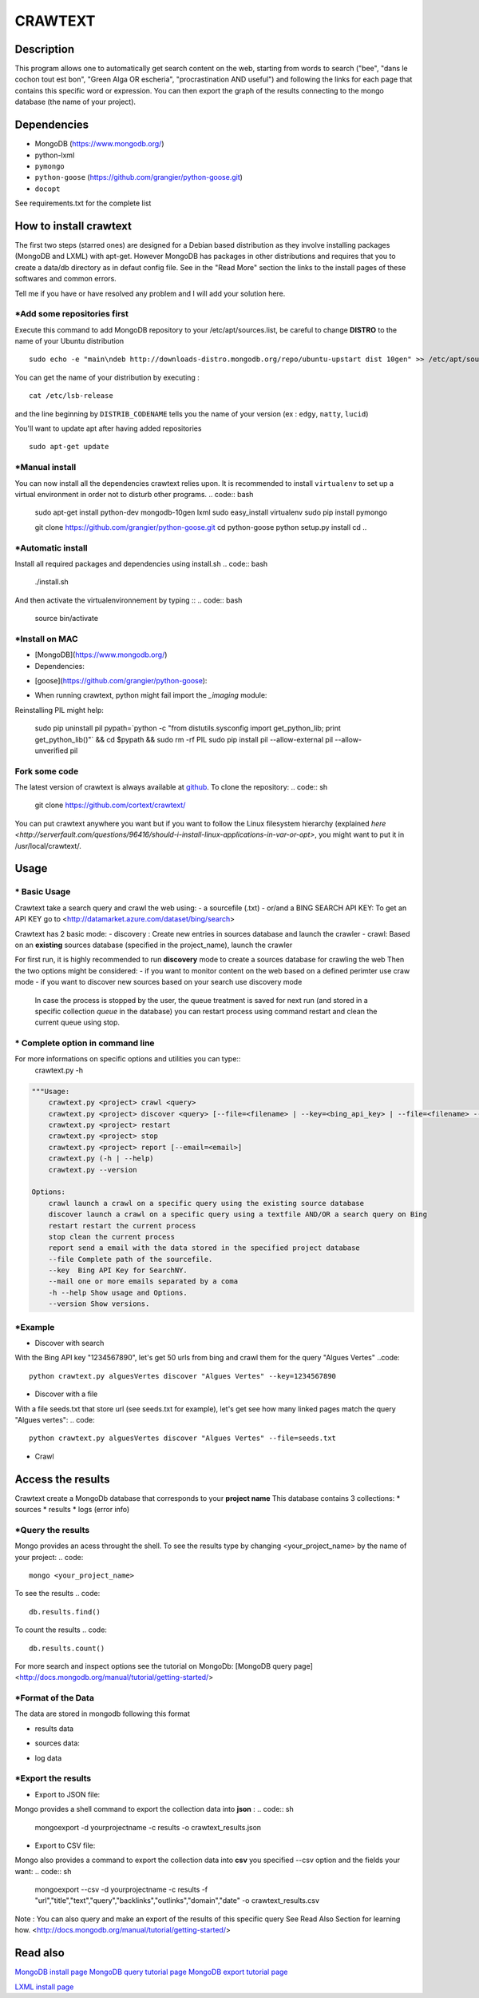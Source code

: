 ************
CRAWTEXT
************


Description
===========

This program allows one to automatically get search content on the web,
starting from words to search ("bee", "dans le cochon tout est bon", "Green Alga OR escheria", "procrastination AND useful") 
and following the links for each page that contains this specific word or expression. 
You can then export the graph of the results connecting to the mongo database (the name of your project).
 
Dependencies
============
- MongoDB (https://www.mongodb.org/)
- python-lxml 
- ``pymongo``
- ``python-goose`` (https://github.com/grangier/python-goose.git)
- ``docopt``

See requirements.txt for the complete list

How to install crawtext
===========================

The first two steps (starred ones) are designed for a Debian based distribution as they involve installing packages (MongoDB and LXML) with apt-get. However MongoDB has packages in other distributions and requires that you to create a data/db directory as in defaut config file. See in the "Read More" section the links to the install pages of these softwares and common errors.
 

__ `Fork some code`_

Tell me if you have or have resolved any problem and I will add your solution here.

\*Add some repositories first
-----------------------------

Execute this command to add MongoDB repository to your /etc/apt/sources.list, be careful to change **DISTRO** to the name of your Ubuntu distribution ::

    sudo echo -e "main\ndeb http://downloads-distro.mongodb.org/repo/ubuntu-upstart dist 10gen" >> /etc/apt/sources.list

You can get the name of your distribution by executing : ::

    cat /etc/lsb-release

and the line beginning by ``DISTRIB_CODENAME`` tells you the name of your version (ex : ``edgy``, ``natty``, ``lucid``) 

You'll want to update apt after having added repositories ::

    sudo apt-get update

\*Manual install
------------------

You can now install all the dependencies crawtext relies upon. It is recommended to install ``virtualenv`` to set up a virtual environment in order not to disturb other programs.
.. code:: bash
    sudo apt-get install python-dev mongodb-10gen lxml
    sudo easy_install virtualenv
    sudo pip install pymongo 
    
    git clone https://github.com/grangier/python-goose.git
    cd python-goose
    python setup.py install
    cd ..

\*Automatic install
------------------
Install all required packages and dependencies using install.sh
.. code:: bash
    ./install.sh

And then activate the virtualenvironnement by typing ::
.. code:: bash    
    source bin/activate
    
\*Install on MAC
-----------------------------
+ [MongoDB](https://www.mongodb.org/)

+ Dependencies:
.. code:: bash
    sudo pip install pymongo
    sudo pip install docotp
    sudo pip install tld

+ [goose](https://github.com/grangier/python-goose):
.. code:: bash
    git clone https://github.com/grangier/python-goose.git
    cd python-goose
    sudo pip install -r requirements.txt
    sudo python setup.py install


+ When running crawtext, python might fail import the *_imaging* module:
.. code:: sh
    >>> import _imaging
    Traceback (most recent call last):
      File "<stdin>", line 1, in <module>
    ImportError: dlopen(//anaconda/lib/python2.7/site-packages/PIL/_imaging.so, 2): Library not loaded: /opt/anaconda1anaconda2anaconda3/lib/libtiff.5.dylib
      Referenced from: //anaconda/lib/python2.7/site-packages/PIL/_imaging.so
      Reason: image not found


Reinstalling PIL might help:

    sudo pip uninstall pil
    pypath=`python -c "from distutils.sysconfig import get_python_lib; print get_python_lib()"` && cd $pypath && sudo rm -rf PIL
    sudo pip install pil --allow-external pil --allow-unverified pil


Fork some code
--------------

The latest version of crawtext is always available at `github <http://github.com/cortext/crawtext/>`_. To clone the repository:
.. code:: sh
    git clone https://github.com/cortext/crawtext/

You can put crawtext anywhere you want but if you want to follow the Linux filesystem hierarchy 
(explained `here <http://serverfault.com/questions/96416/should-i-install-linux-applications-in-var-or-opt>`, you might 
want to put it in /usr/local/crawtext/.

Usage
=====
\*  Basic Usage
-----------------------------
Crawtext take a search query and crawl the web using:
-   a sourcefile (.txt) 
-   or/and a BING SEARCH API KEY:
To get an API KEY  go to <http://datamarket.azure.com/dataset/bing/search>

Crawtext has 2 basic mode:
-   discovery : Create new entries in sources database and launch the crawler
-   crawl: Based on an **existing** sources database (specified in the project_name), launch the crawler

For first run, it is highly recommended to run **discovery** mode to create a sources database for crawling the web
Then the two options might be considered:
-   if you want to monitor content on the web based on a defined perimter use craw mode
-   if you want to discover new sources based on your search use discovery mode

    In case the process is stopped by the user, the queue treatment is saved for next run (and stored in a specific collection `queue` in the database) you can restart process using command restart and clean the current queue using stop. 


\*  Complete option in command line
-----------------------------
For more informations on specific options and utilities you can type:: 
    crawtext.py -h


.. code:: python

    """Usage:
        crawtext.py <project> crawl <query> 
        crawtext.py <project> discover <query> [--file=<filename> | --key=<bing_api_key> | --file=<filename> --key=<bing_api_key>] [-v]
        crawtext.py <project> restart 
        crawtext.py <project> stop
        crawtext.py <project> report [--email=<email>]
        crawtext.py (-h | --help)
        crawtext.py --version

    Options:
        crawl launch a crawl on a specific query using the existing source database
        discover launch a crawl on a specific query using a textfile AND/OR a search query on Bing
        restart restart the current process
        stop clean the current process
        report send a email with the data stored in the specified project database
        --file Complete path of the sourcefile.
        --key  Bing API Key for SearchNY.
        --mail one or more emails separated by a coma
        -h --help Show usage and Options.
        --version Show versions.  



\*Example
-----------------------------
*   Discover with search
With the Bing API key "1234567890", let's get 50 urls from bing and crawl them for the query "Algues Vertes"
..code::
    python crawtext.py alguesVertes discover "Algues Vertes" --key=1234567890

*   Discover with a file
With a file seeds.txt that store url (see seeds.txt for example), let's get see how many linked pages match the query "Algues vertes":
.. code::
    python crawtext.py alguesVertes discover "Algues Vertes" --file=seeds.txt

* Crawl
.. code::
    python crawtext.py alguesVertes crawl "Algues Vertes"

Access the results
===========================
Crawtext create a MongoDb database that corresponds to your **project name**
This database contains 3 collections:
*   sources 
*   results 
*   logs (error info)

\*Query the results
-----------------------------
Mongo provides an acess throught the shell. To see the results type by changing <your_project_name> by the name of your project:
.. code::
    mongo <your_project_name>
To see the results
.. code::    
    db.results.find()
To count the results
.. code::
    db.results.count()

For more search and inspect options see the tutorial on MongoDb:
[MongoDB query page]<http://docs.mongodb.org/manual/tutorial/getting-started/>


\*Format of the Data
-----------------------------
The data are stored in mongodb following this format

-   results data 
.. code:: json    
    {
            "_id" : ObjectId("5150d9a78991a6c00206e439"),
            "backlinks" : [
                "http://www.lemonde.fr/"
            ],
            "date" : [
                ISODate("2014-04-18T09:52:07.189Z"),
                ISODate("2014-04-18T09:52:07.807Z")
            ],
            "domain" : "lemonde.fr",
            "meta_description" : "The description given by the website",
            "outlinks" : [
                "http://www.lemonde.fr/example1.html",
                "http://www.lemonde.fr/example2.html",
                "http://instagram.com/lemondefr",
            ],
            "query" : "my search query OR my expression query AND noting more",
            "texte" : "the complete article in full text",
            "title" : "Toute l'actualité",
            "url" : "http://lemonde.fr"
    }

-   sources data:
.. code:: json
    {
        "_id" : ObjectId("5350d90f8991a6c00206e434"),
        "date" : [
            ISODate("2014-04-18T09:49:35Z"),
            ISODate("2014-04-18T09:50:58.675Z"),
            ISODate("2014-04-18T09:52:07.183Z"),
            ISODate("2014-04-18T09:53:52.381Z")
        ],
        "query" : "news OR magazine",
        "mode" : "discovery",
        "url" : "http://lemonde.fr/"
    }

- log data 
.. code:: json
        {
            "_id" : ObjectId("5350d90f8991a6c00206e435"),
            "date" : [
                ISODate("2014-04-18T09:49:35.040Z"),
                ISODate("2014-04-18T09:49:35.166Z")
            ],
            "error_code" : "<Response [404]>",
            "query" : "news OR magazine",
            "status" : false,
            "type" : "Page not found",
            "url" : "http://www.lemonde.fr/mag/"
        }


\*Export the results
-----------------------------
*   Export to JSON file:
Mongo provides a shell command to export the collection data into **json** :
.. code:: sh
    mongoexport -d yourprojectname -c results -o crawtext_results.json
*   Export to CSV file:
Mongo also provides a command to export the collection data into **csv** you specified --csv option and the fields your want:
.. code:: sh
    mongoexport --csv -d yourprojectname -c results -f "url","title","text","query","backlinks","outlinks","domain","date" -o crawtext_results.csv

Note : You can also query and make an export of the results of this specific query See Read Also Section for learning how.
<http://docs.mongodb.org/manual/tutorial/getting-started/>

Read also
=========

`MongoDB install page <http://www.mongodb.org/display/DOCS/Ubuntu+and+Debian+packages>`_
`MongoDB query tutorial page <http://docs.mongodb.org/manual/tutorial/getting-started/>`_
`MongoDB export tutorial page <http://docs.mongodb.org/v2.2/reference/mongoexport/>`_

`LXML install page <http://lxml.de/installation.html>`_
